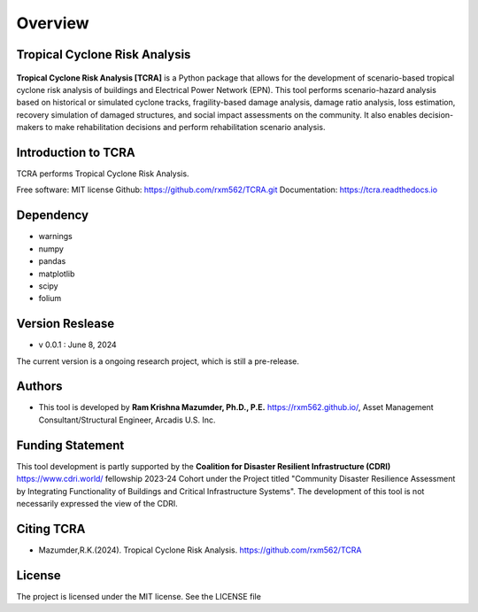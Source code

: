 .. highlight:: shell

============
Overview
============
Tropical Cyclone Risk Analysis
-------------------------------
.. figure:: figures/logo_tcra.png
   :scale: 25%
   :alt: Logo
   
**Tropical Cyclone Risk Analysis [TCRA]** is a Python package that allows for the development of scenario-based tropical cyclone risk analysis of buildings and Electrical Power Network (EPN). This tool performs scenario-hazard analysis based on historical or simulated cyclone tracks, fragility-based damage analysis, damage ratio analysis, loss estimation, recovery simulation of damaged structures, and social impact assessments on the community. It also enables decision-makers to make rehabilitation decisions and perform rehabilitation scenario analysis.

Introduction to TCRA
-------------------------------
TCRA performs Tropical Cyclone Risk Analysis.

Free software: MIT license
Github: https://github.com/rxm562/TCRA.git
Documentation: https://tcra.readthedocs.io


Dependency
----------
* warnings
* numpy
* pandas
* matplotlib
* scipy
* folium

Version Reslease
-----------------
* v 0.0.1 : June 8, 2024
The current version is a ongoing research project, which is still a pre-release.

Authors
-----------------
* This tool is developed by **Ram Krishna Mazumder, Ph.D., P.E.** https://rxm562.github.io/, Asset Management Consultant/Structural Engineer, Arcadis U.S. Inc.


Funding Statement
----------------------
This tool development is partly supported by the **Coalition for Disaster Resilient Infrastructure (CDRI)** https://www.cdri.world/ fellowship 2023-24 Cohort under the Project titled "Community Disaster Resilience Assessment by Integrating Functionality of Buildings and Critical Infrastructure Systems". The development of this tool is not necessarily expressed the view of the CDRI.

.. figure:: figures/cdri-logo.png
   :scale: 100%
   :alt: Logo


Citing TCRA
-----------------
* Mazumder,R.K.(2024). Tropical Cyclone Risk Analysis. https://github.com/rxm562/TCRA


License
-----------------
The project is licensed under the MIT license. See the LICENSE file

